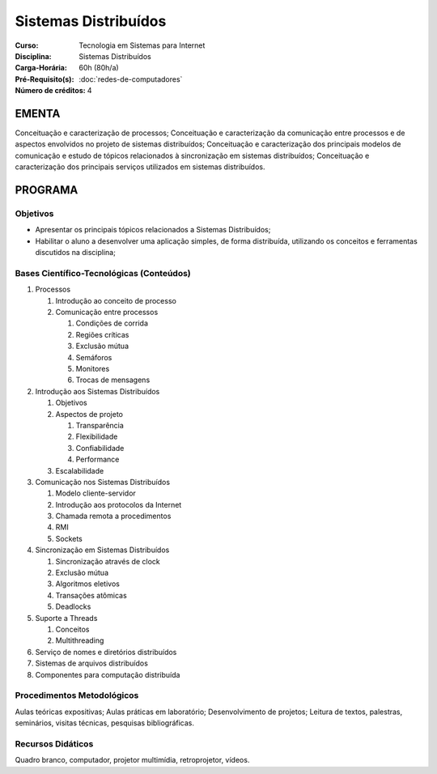 Sistemas Distribuídos
=====================

:Curso: Tecnologia em Sistemas para Internet
:Disciplina: Sistemas Distribuídos
:Carga-Horária: 60h (80h/a) 
:Pré-Requisito(s): :doc:`redes-de-computadores`
:Número de créditos: 4

EMENTA
------

Conceituação e caracterização de processos; Conceituação e
caracterização da comunicação entre processos e de aspectos envolvidos
no projeto de sistemas distribuídos; Conceituação e caracterização dos
principais modelos de comunicação e estudo de tópicos relacionados à
sincronização em sistemas distribuídos; Conceituação e caracterização
dos principais serviços utilizados em sistemas distribuídos.

PROGRAMA
--------

Objetivos
~~~~~~~~~

* Apresentar os principais tópicos relacionados a Sistemas Distribuídos;
* Habilitar o aluno a desenvolver uma aplicação simples, de forma distribuída, utilizando os conceitos e ferramentas discutidos na disciplina;

Bases Científico-Tecnológicas (Conteúdos)
~~~~~~~~~~~~~~~~~~~~~~~~~~~~~~~~~~~~~~~~~

1. Processos

   1. Introdução ao conceito de processo
   2. Comunicação entre processos
   
      1. Condições de corrida
      2. Regiões críticas
      3. Exclusão mútua
      4. Semáforos
      5. Monitores
      6. Trocas de mensagens
      
2. Introdução aos Sistemas Distribuídos

   1. Objetivos
   2. Aspectos de projeto
   
      1. Transparência
      2. Flexibilidade
      3. Confiabilidade
      4. Performance
      
   3. Escalabilidade
   
3. Comunicação nos Sistemas Distribuídos

   1. Modelo cliente-servidor
   2. Introdução aos protocolos da Internet
   3. Chamada remota a procedimentos
   4. RMI
   5. Sockets
   
4. Sincronização em Sistemas Distribuídos

   1. Sincronização através de clock
   2. Exclusão mútua
   3. Algoritmos eletivos
   4. Transações atômicas
   5. Deadlocks
   
5. Suporte a Threads

   1. Conceitos
   2. Multithreading
   
6. Serviço de nomes e diretórios distribuídos
7. Sistemas de arquivos distribuídos
8. Componentes para computação distribuída

Procedimentos Metodológicos
~~~~~~~~~~~~~~~~~~~~~~~~~~~

Aulas teóricas expositivas; Aulas práticas em laboratório;
Desenvolvimento de projetos; Leitura de textos, palestras, seminários,
visitas técnicas, pesquisas bibliográficas.

Recursos Didáticos
~~~~~~~~~~~~~~~~~~

Quadro branco, computador, projetor multimídia, retroprojetor, vídeos.
